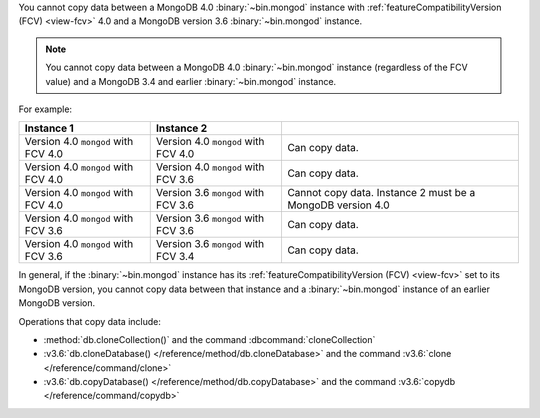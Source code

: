 You cannot copy data between a MongoDB 4.0 :binary:`~bin.mongod`
instance with :ref:`featureCompatibilityVersion (FCV) <view-fcv>` 4.0
and a MongoDB version 3.6 :binary:`~bin.mongod` instance.

.. note::

   You cannot copy data between a MongoDB 4.0 :binary:`~bin.mongod`
   instance (regardless of the FCV value) and a MongoDB 3.4 and earlier
   :binary:`~bin.mongod` instance.

For example:

.. list-table::
   :header-rows: 1

   * - Instance 1
     - Instance 2
     - 

   * - Version 4.0 ``mongod`` with FCV 4.0
     - Version 4.0 ``mongod`` with FCV 4.0
     - Can copy data.

   * - Version 4.0 ``mongod`` with FCV 4.0
     - Version 4.0 ``mongod`` with FCV 3.6
     - Can copy data.

   * - Version 4.0 ``mongod`` with FCV 4.0
     - Version 3.6 ``mongod`` with FCV 3.6
     - Cannot copy data.  Instance 2 must be a MongoDB version 4.0

   * - Version 4.0 ``mongod`` with FCV 3.6
     - Version 3.6 ``mongod`` with FCV 3.6
     - Can copy data.

   * - Version 4.0 ``mongod`` with FCV 3.6
     - Version 3.6 ``mongod`` with FCV 3.4
     - Can copy data.

In general, if the :binary:`~bin.mongod` instance has its
:ref:`featureCompatibilityVersion (FCV) <view-fcv>` set to its MongoDB
version, you cannot copy data between that instance and a
:binary:`~bin.mongod` instance of an earlier MongoDB version.

Operations that copy data include:

- :method:`db.cloneCollection()` and the command :dbcommand:`cloneCollection`
- :v3.6:`db.cloneDatabase() </reference/method/db.cloneDatabase>` and the command :v3.6:`clone </reference/command/clone>`
- :v3.6:`db.copyDatabase() </reference/method/db.copyDatabase>` and the command :v3.6:`copydb </reference/command/copydb>`

